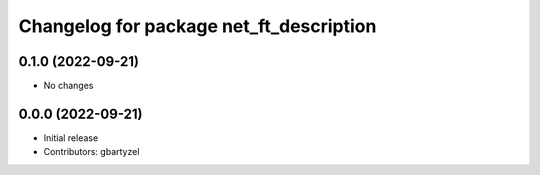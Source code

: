 ^^^^^^^^^^^^^^^^^^^^^^^^^^^^^^^^^^^^
Changelog for package net_ft_description
^^^^^^^^^^^^^^^^^^^^^^^^^^^^^^^^^^^^

0.1.0 (2022-09-21)
------------------
* No changes

0.0.0 (2022-09-21)
------------------
* Initial release
* Contributors: gbartyzel
